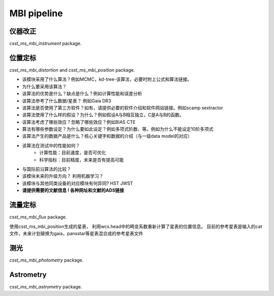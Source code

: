 MBI pipeline
============


仪器改正
--------

`csst_ms_mbi_instrument` package.


位置定标
--------
`csst_ms_mbi_distortion` and `csst_ms_mbi_position` package.


- 该模块采用了什么算法？例如MCMC，kd-tree-该算法，必要时附上公式和算法链接。
- 为什么要采用该算法？
- 该算法的优势是什么？缺点是什么？例如计算性能和误差分析
- 该算法参考了什么数据/星表？ 例如Gaia DR3
- 该算法是否使用了第三方软件？如有，请提供必要的软件介绍和软件网站链接。例如scamp  sextractor
- 该算法使用了什么样的假设？为什么？例如假设A与B相互独立，C是A与B的函数。
- 该算法考虑了哪些效应？忽略了哪些效应？例如BIAS CTE
- 算法有哪些参数设定？为什么要如此设定？例如多项式阶数、等。例如为什么不能设定10阶多项式
- 该算法产生的数据产品是什么？核心关键字和数据的介绍（与一级data model的对应）
- 该算法在测试中的性能如何？
    - 计算性能：目前速度，是否可优化
    - 科学指标：目前精度，未来是否有提高可能
- 与国际前沿算法的比较？
- 该模块未来的升级方向？ 利用机器学习？
- 该模块与其他同类设备的对应模块有何异同? HST JWST
- **请提供需要的文献信息 ! 各种网址和文献的ADS链接**


流量定标
--------

`csst_ms_mbi_flux` package.

使用csst_ms_mbi_position生成的星表，
利用wcs.head中的畸变系数重新计算了星表的位置信息。
目前的参考星表是输入的cat文件，未来计划替换为gaia，pansstar等星表混合成的参考星表文件


测光
----

`csst_ms_mbi_photometry` package.


Astrometry
----------

`csst_ms_mbi_astrometry` package.
